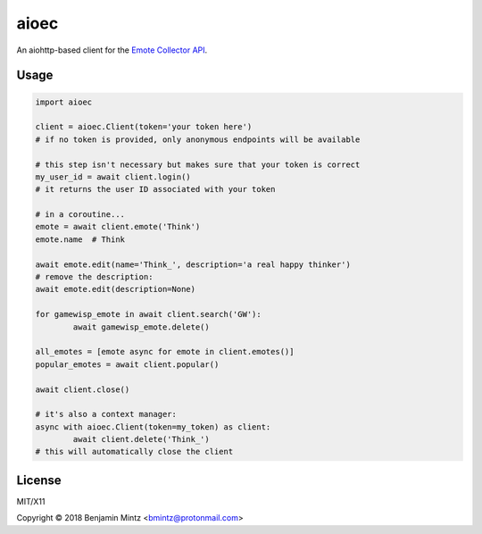 aioec
=====

An aiohttp-based client for the `Emote Collector API <https://emote-collector.python-for.life/api/v0/docs>`_.


Usage
-----

.. code-block:: python3

	import aioec

	client = aioec.Client(token='your token here')
	# if no token is provided, only anonymous endpoints will be available

	# this step isn't necessary but makes sure that your token is correct
	my_user_id = await client.login()
	# it returns the user ID associated with your token

	# in a coroutine...
	emote = await client.emote('Think')
	emote.name  # Think

	await emote.edit(name='Think_', description='a real happy thinker')
	# remove the description:
	await emote.edit(description=None)

	for gamewisp_emote in await client.search('GW'):
		await gamewisp_emote.delete()

	all_emotes = [emote async for emote in client.emotes()]
	popular_emotes = await client.popular()

	await client.close()

	# it's also a context manager:
	async with aioec.Client(token=my_token) as client:
		await client.delete('Think_')
	# this will automatically close the client

License
-------

MIT/X11

Copyright © 2018 Benjamin Mintz <bmintz@protonmail.com>
